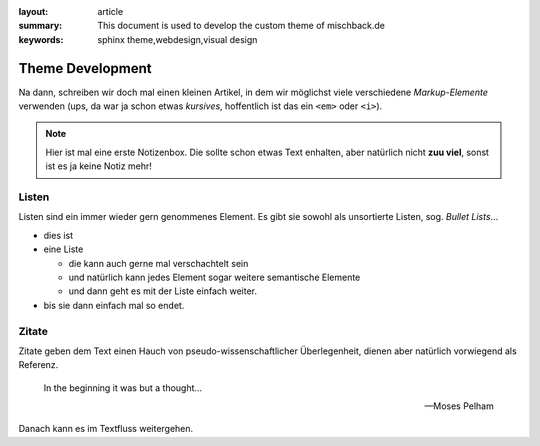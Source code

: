 
:layout: article
:summary: This document is used to develop the custom theme of mischback.de
:keywords: sphinx theme,webdesign,visual design

.. tags:: foo; bar; baz; Bar; baR

#################
Theme Development
#################

Na dann, schreiben wir doch mal einen kleinen Artikel, in dem wir möglichst
viele verschiedene *Markup-Elemente* verwenden (ups, da war ja schon etwas
*kursives*, hoffentlich ist das ein ``<em>`` oder ``<i>``).

.. note::
   Hier ist mal eine erste Notizenbox. Die sollte schon etwas Text enhalten,
   aber natürlich nicht **zuu viel**, sonst ist es ja keine Notiz mehr!


Listen
======

Listen sind ein immer wieder gern genommenes Element. Es gibt sie sowohl als
unsortierte Listen, sog. *Bullet Lists*...

* dies ist
* eine Liste

  * die kann auch gerne mal verschachtelt sein
  * und natürlich kann jedes Element sogar weitere semantische Elemente
  * und dann geht es mit der Liste einfach weiter.

* bis sie dann einfach mal so endet.


Zitate
======

Zitate geben dem Text einen Hauch von pseudo-wissenschaftlicher Überlegenheit,
dienen aber natürlich vorwiegend als Referenz.

  In the beginning it was but a thought...

  -- Moses Pelham

Danach kann es im Textfluss weitergehen.
